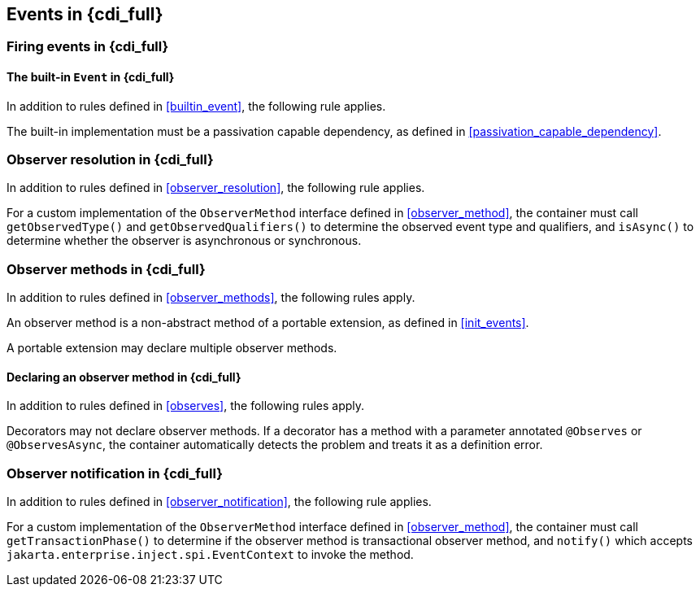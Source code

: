 [[events_full]]

== Events in {cdi_full}

[[firing_events_full]]

=== Firing events in {cdi_full}

[[builtin_event_full]]

==== The built-in `Event` in {cdi_full}

In addition to rules defined in <<builtin_event>>, the following rule applies.

The built-in implementation must be a passivation capable dependency, as defined in <<passivation_capable_dependency>>.

[[observer_resolution_full]]

=== Observer resolution in {cdi_full}

In addition to rules defined in <<observer_resolution>>, the following rule applies.

For a custom implementation of the `ObserverMethod` interface defined in <<observer_method>>, the container must call `getObservedType()` and `getObservedQualifiers()` to determine the observed event type and qualifiers, and `isAsync()` to determine whether the observer is asynchronous or synchronous.

[[observer_methods_full]]

=== Observer methods in {cdi_full}

In addition to rules defined in <<observer_methods>>, the following rules apply.

An observer method is a non-abstract method of a portable extension, as defined in <<init_events>>.

A portable extension may declare multiple observer methods.

[[observes_full]]

==== Declaring an observer method in {cdi_full}

In addition to rules defined in <<observes>>, the following rules apply.

Decorators may not declare observer methods.
If a decorator has a method with a parameter annotated `@Observes` or `@ObservesAsync`, the container automatically detects the problem and treats it as a definition error.

[[observer_notification_full]]

=== Observer notification in {cdi_full}

In addition to rules defined in <<observer_notification>>, the following rule applies.

For a custom implementation of the `ObserverMethod` interface defined in <<observer_method>>, the container must call `getTransactionPhase()` to determine if the observer method is transactional observer method, and `notify()` which accepts `jakarta.enterprise.inject.spi.EventContext` to invoke the method.
